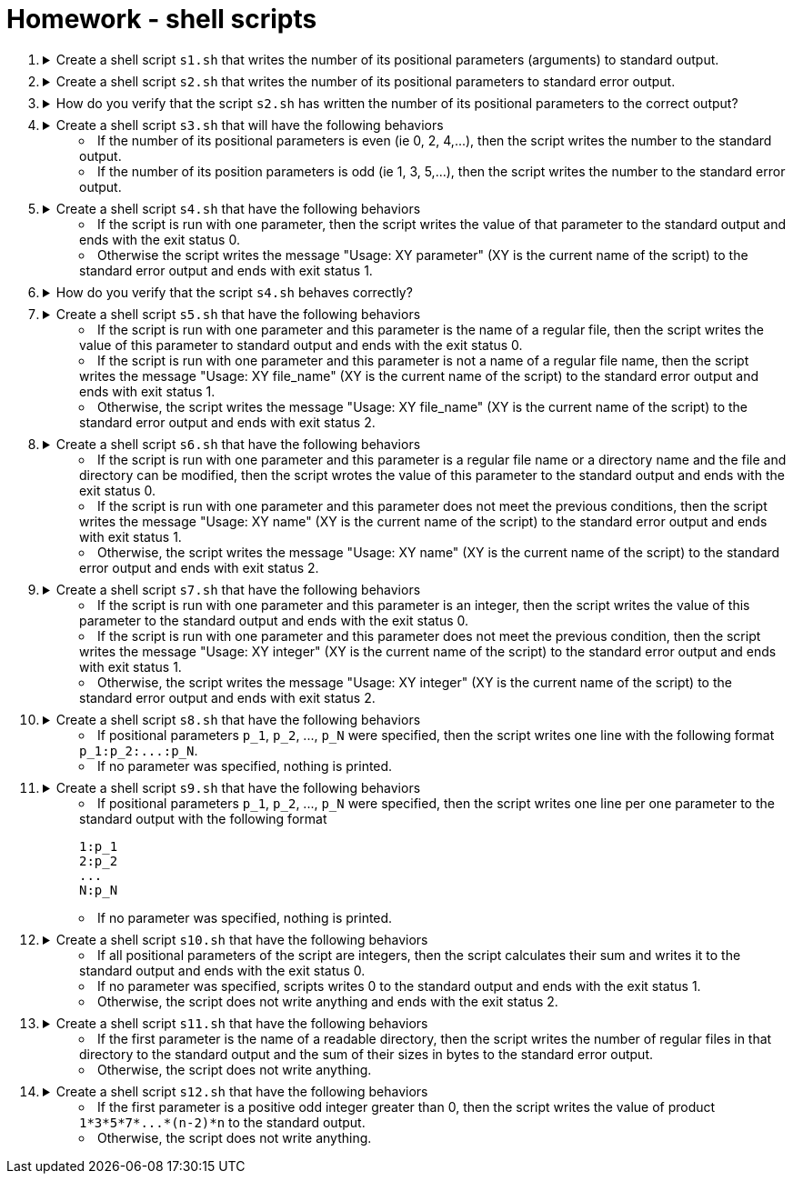 = Homework - shell scripts

++++
<style>li details { margin-bottom: 0.5em; }</style>
<div class='olist arabic'>
<ol class='arabic'>

<li><details><summary>Create a shell script <code>s1.sh</code> that writes the number of its positional parameters (arguments) to standard output.</summary>
++++
....
#! /bin/bash

# Number of parameters
echo "$#"
....
++++
</details></li>

<li><details><summary>Create a shell script <code>s2.sh</code> that writes the number of its positional parameters to standard error output.</summary>
++++
....
#! /bin/bash

# Number of parameters
echo "$#" >&2
....
++++
</details></li>

<li><details><summary>How do you verify that the script <code>s2.sh</code> has written the number of its positional parameters to the correct output?</summary>
++++
....
./s2.sh xyz > out 2> err ; echo "out: $(cat out)" ; echo "err: $(cat err)"
....
++++
</details></li>

<li><details><summary>Create a shell script <code>s3.sh</code> that will have the following behaviors  
<ul>
  <li>If the number of its positional parameters is even (ie 0, 2, 4,...), then the script writes the number to the standard output.</li>
  <li>If the number of its position parameters is odd (ie 1, 3, 5,...), then the script writes the number to the standard error output.</li>
</ul>
</summary>
++++
....
#! /bin/bash

# Even number of parameters
if (( $# % 2 == 0 )) ; then

  echo "$#" 

# Odd number of parameters
else 

  echo "$#" >&2

fi
....
++++
</details></li>

<li><details><summary>Create a shell script <code>s4.sh</code> that have the following behaviors 
<ul>
  <li>If the script is run with one parameter, then the script writes the value of that parameter to the standard output and ends with the exit status 0.</li>
  <li>Otherwise the script writes the message "Usage: XY parameter" (XY is the current name of the script) to the standard error output and ends with exit status 1.</li>
  </ul>
</summary>
++++
....
#! /bin/bash

# One parameter
if (( $#  == 1 )) ; then

  echo "$1" 

# Wrong number of parameters
else 

  echo "Usage: $0 parameter" >&2
  exit 1

  fi
....
++++
</details></li>

<li><details><summary>How do you verify that the script <code>s4.sh</code> behaves correctly?</summary>
++++
....
./s4.sh > out 2> err ; echo "exit status: $?" ; echo "out: $(cat out)" ; echo "err: $(cat err)"
./s4.sh "a b" > out 2> err ; echo "exit status: $?" ; echo "out: $(cat out)" ; echo "err: $(cat err)"
./s4.sh "a b" xyz > out 2> err ; echo "exit status: $?" ; echo "out: $(cat out)" ; echo "err: $(cat err)"
....
++++
</details></li>

<li><details><summary>Create a shell script <code>s5.sh</code> that have the following behaviors 
<ul>
  <li>If the script is run with one parameter and this parameter is the name of a regular file, then the script writes the value of this parameter to standard output and ends with the exit status 0.</li>
  <li>If the script is run with one parameter and this parameter is not a name of a regular file name, then the script writes the message "Usage: XY file_name" (XY is the current name of the script) to the standard error output and ends with exit status 1.</li>
  <li>Otherwise, the script writes the message "Usage: XY file_name" (XY is the current name of the script) to the standard error output and ends with exit status 2.</li>
  </ul>
</summary>
++++
....
#! /bin/bash

# One parameter
if (( $#  == 1 )) ; then

  # Parameter is file
  if [ -f "$1" ] ; then
   
    echo "$1" 

  # Parameter is not file
  else
 
    echo "Usage: $0 file_name" >&2
    exit 1
 
  fi

# Wrong number of parameters   
else 

  echo "Usage: $0 file_name" >&2
  exit 2

fi
....
++++
</details></li>

<li><details><summary>Create a shell script <code>s6.sh</code> that have the following behaviors 
<ul>
  <li>If the script is run with one parameter and this parameter is a regular file name or a directory name and the file and directory can be modified, then the script wrotes the value of this parameter to the standard output and ends with the exit status 0.</li>
  <li>If the script is run with one parameter and this parameter does not meet the previous conditions, then the script writes the message "Usage: XY name" (XY is the current name of the script) to the standard error output and ends with exit status 1.</li>
  <li>Otherwise, the script writes the message "Usage: XY name" (XY is the current name of the script) to the standard error output and ends with exit status 2.</li>
  </ul>
</summary>
++++
....
#! /bin/bash

# One parameter
if (( $#  == 1 )) ; then

  # Parameter is writable file or writable directory
   if [ -w "$1" -a \( -f "$1" -o -d "$1" \) ] ; then
   
    echo "$1" 

  # Parameter is not file
  else
 
    echo "Usage: $0 name" >&2
    exit 1
 
  fi

# Wrong number of parameters   
else 

  echo "Usage: $0 name" >&2
  exit 2

fi
....
++++
</details></li>

<li><details><summary>Create a shell script <code>s7.sh</code> that have the following behaviors 
<ul>
  <li>If the script is run with one parameter and this parameter is an integer, then the script writes the value of this parameter to the standard output and ends with the exit status 0.</li>
  <li>If the script is run with one parameter and this parameter does not meet the previous condition, then the script writes the message "Usage: XY integer" (XY is the current name of the script) to the standard error output and ends with exit status 1.</li>
  <li>Otherwise, the script writes the message "Usage: XY integer" (XY is the current name of the script) to the standard error output and ends with exit status 2.</li>
  </ul>
</summary>
++++
....
##################
#   Solution 1   #
##################
#! /bin/bash

# One parameter
if (( $#  == 1 )) ; then

  # Parameter is integer
   echo "$1" | grep -E '^-{0,1}[[:digit:]]+$' > /dev/null 2>&1
   if (( $? == 0 )) ; then
   
    echo "$1" 

  # Parameter is not integer
  else
 
    echo "Usage: $0 integer" >&2
    exit 1
 
  fi

# Wrong number of parameters   
else 

  echo "Usage: $0 integer" >&2
  exit 2

fi
....
....
##################
#   Solution 2   #
##################
#! /bin/bash

# One parameter
if (( $#  == 1 )) ; then

  # Parameter is integer
   
   if grep -E '^-{0,1}[[:digit:]]+$' <<< "$1" > /dev/null 2>&1 ; then
   
    echo "$1" 

  # Parameter is not integer
  else
 
    echo "Usage: $0 integer" >&2
    exit 1
 
  fi

# Wrong number of parameters   
else 

  echo "Usage: $0 integer" >&2
  exit 2

fi
....
++++
</details></li>

<li><details><summary>Create a shell script <code>s8.sh</code> that have the following behaviors 
<ul>
  <li>If positional parameters <code>p_1</code>, <code>p_2</code>, ..., <code>p_N</code> were specified, then the script writes one line with the following format <code>p_1:p_2:...:p_N</code>.</li>
  <li>If no parameter was specified, nothing is printed.</li>
</ul>
</summary>
++++
....
#! /bin/bash

# No parameter
if (( $# == 0 )) ; then

  exit

fi

# One or more parameters
echo "$@" | tr ' ' '\n'
....
++++
</details></li>

<li><details><summary>Create a shell script <code>s9.sh</code> that have the following behaviors 
<ul>
  <li>If positional parameters <code>p_1</code>, <code>p_2</code>, ..., <code>p_N</code> were specified, then the script writes one line per one parameter to the standard output with the following format 
<pre>
1:p_1
2:p_2
...
N:p_N
</pre></li>
  <li>If no parameter was specified, nothing is printed.</li>
</ul>
</summary>
++++
....
#! /bin/bash

# No parameter
if (( $# == 0 )) ; then

  exit

fi

# One or more parameters

C=1   # Counter of parameters

for I

  do

    echo "$C:$I"

    ((C++))

  done
....
++++
</details></li>

<li><details><summary>Create a shell script <code>s10.sh</code> that have the following behaviors 
<ul>
<li>If all positional parameters of the script are integers, then the script calculates their sum and writes it to the standard output and ends with the exit status 0.</li>
  <li>If no parameter was specified, scripts writes 0 to the standard output and ends with the exit status 1.</li>
  <li>Otherwise, the script does not write anything and ends with the exit status 2.</li>
</ul>
</summary>
++++
....
#! /bin/bash

# No parameter
if (( $# == 0 )) ; then

  echo "0"
  exit 1

fi

# One or more parameters

S=0   # Sum

for I

  do

    # Parameter is integer
    if grep -E '^-{0,1}[[:digit:]]+$' <<< "$I" > /dev/null 2>&1 ; then
    
      ((S=S+$I))

    # Parameter is not integer
    else

      exit 2

    fi

  done

  echo "$S"
....
++++
</details></li>

<li><details><summary>Create a shell script <code>s11.sh</code> that have the following behaviors 
<ul>
  <li>If the first parameter is the name of a readable directory, then the script writes the number of regular files in that directory to the standard output and the sum of their sizes in bytes to the standard error output.</li>
  <li>Otherwise, the script does not write anything.</li>
</ul>
</summary>
++++
....
#! /bin/bash

# One parameter which is a directory
if [ -d "$1" -a -r "$1" ] ; then

  # Check all items in the directory

  C=0         # counter of files
  S=0         # counter of file sizes

  cd "$1"     # change working directory

  for I in * .*
  
    do
   
      if [ -f "$I" ] ; then
      
        (( C++ ))
        (( S = S + $(stat -c "%s" "$I") ))

      fi
      
    done

  echo "$C" 
  echo "$S" >&2 

fi
....
++++
</details></li>

<li><details><summary>Create a shell script <code>s12.sh</code> that have the following behaviors 
<ul>
  <li>If the first parameter is a positive odd integer greater than 0, then the script writes the value of product <code>1*3*5*7*...*(n-2)*n</code> to the standard output.</li>
  <li>Otherwise, the script does not write anything.</li>
</ul>
</summary>
++++
....
#! /bin/bash

if (( $# == 1 )) && grep -E '^-{0,1}[[:digit:]]+$' <<< "$1" > /dev/null 2>&1 && (( $1 > 0 )) && (( $1 % 2 != 0 )); then 

  # Calculate the value of product 1*3*5*7*...*(n-2)*n 

  I=1     # Value we multiply in a given step
  P=1     # Value of product

  while (( I <= $1 )) 

    do

      ((P=P*I)) 
      ((I=I+2))

    done

  echo "$P"

fi
....
++++
</details></li>

</ol>
</div>
++++ 



